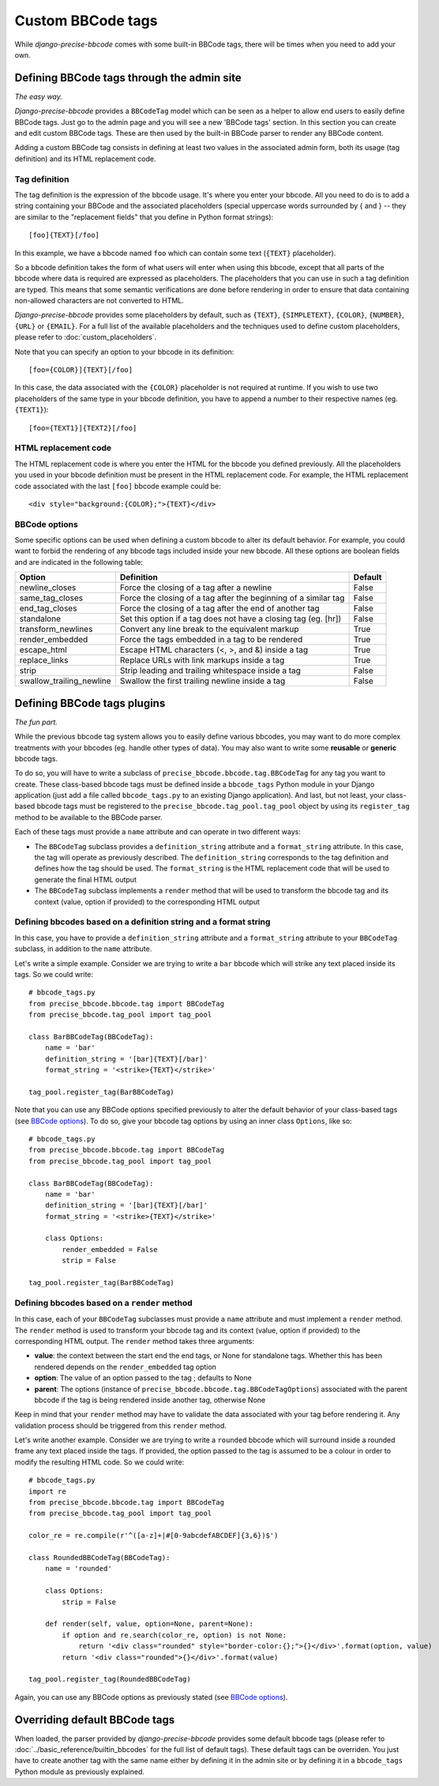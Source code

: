 ##################
Custom BBCode tags
##################

While *django-precise-bbcode* comes with some built-in BBCode tags, there will be times when you need to add your own.

Defining BBCode tags through the admin site
-------------------------------------------

*The easy way.*

*Django-precise-bbcode* provides a ``BBCodeTag`` model which can be seen as a helper to allow end users to easily define BBCode tags. Just go to the admin page and you will see a new 'BBCode tags' section. In this section you can create and edit custom BBCode tags. These are then used by the built-in BBCode parser to render any BBCode content.

Adding a custom BBCode tag consists in defining at least two values in the associated admin form, both its usage (tag definition) and its HTML replacement code.

Tag definition
~~~~~~~~~~~~~~~

The tag definition is the expression of the bbcode usage. It's where you enter your bbcode. All you need to do is to add a string containing your BBCode and the associated placeholders (special uppercase words surrounded by { and } -- they are similar to the "replacement fields" that you define in Python format strings)::

    [foo]{TEXT}[/foo]

In this example, we have a bbcode named ``foo`` which can contain some text (``{TEXT}`` placeholder).

So a bbcode definition takes the form of what users will enter when using this bbcode, except that all parts of the bbcode where data is required are expressed as placeholders. The placeholders that you can use in such a tag definition are typed. This means that some semantic verifications are done before rendering in order to ensure that data containing non-allowed characters are not converted to HTML.

*Django-precise-bbcode* provides some placeholders by default, such as ``{TEXT}``, ``{SIMPLETEXT}``, ``{COLOR}``, ``{NUMBER}``, ``{URL}`` or ``{EMAIL}``.  For a full list of the available placeholders and the techniques used to define custom placeholders, please refer to :doc:`custom_placeholders`.

Note that you can specify an option to your bbcode in its definition::

    [foo={COLOR}]{TEXT}[/foo]

In this case, the data associated with the ``{COLOR}`` placeholder is not required at runtime. If you wish to use two placeholders of the same type in your bbcode definition, you have to append a number to their respective names (eg. ``{TEXT1}``)::

    [foo={TEXT1}]{TEXT2}[/foo]

HTML replacement code
~~~~~~~~~~~~~~~~~~~~~

The HTML replacement code is where you enter the HTML for the bbcode you defined previously. All the placeholders you used in your bbcode definition must be present in the HTML replacement code. For example, the HTML replacement code associated with the last ``[foo]`` bbcode example could be::

    <div style="background:{COLOR};">{TEXT}</div>

BBCode options
~~~~~~~~~~~~~~

Some specific options can be used when defining a custom bbcode to alter its default behavior. For example, you could want to forbid the rendering of any bbcode tags included inside your new bbcode. All these options are boolean fields and are indicated in the following table:

+--------------------------+-----------------------------------------------------------------+-------------+
| Option                   | Definition                                                      | Default     |
+==========================+=================================================================+=============+
| newline_closes           | Force the closing of a tag after a newline                      | False       |
+--------------------------+-----------------------------------------------------------------+-------------+
| same_tag_closes          | Force the closing of a tag after the beginning of a similar tag | False       |
+--------------------------+-----------------------------------------------------------------+-------------+
| end_tag_closes           | Force the closing of a tag after the end of another tag         | False       |
+--------------------------+-----------------------------------------------------------------+-------------+
| standalone               | Set this option if a tag does not have a closing tag (eg. [hr]) | False       |
+--------------------------+-----------------------------------------------------------------+-------------+
| transform_newlines       | Convert any line break to the equivalent markup                 | True        |
+--------------------------+-----------------------------------------------------------------+-------------+
| render_embedded          | Force the tags embedded in a tag to be rendered                 | True        |
+--------------------------+-----------------------------------------------------------------+-------------+
| escape_html              | Escape HTML characters (<, >, and &) inside a tag               | True        |
+--------------------------+-----------------------------------------------------------------+-------------+
| replace_links            | Replace URLs with link markups inside a tag                     | True        |
+--------------------------+-----------------------------------------------------------------+-------------+
| strip                    | Strip leading and trailing whitespace inside a tag              | False       |
+--------------------------+-----------------------------------------------------------------+-------------+
| swallow_trailing_newline | Swallow the first trailing newline inside a tag                 | False       |
+--------------------------+-----------------------------------------------------------------+-------------+

Defining BBCode tags plugins
----------------------------

*The fun part.*

While the previous bbcode tag system allows you to easily define various bbcodes, you may want to do more complex treatments with your bbcodes (eg. handle other types of data). You may also want to write some **reusable** or **generic** bbcode tags.

To do so, you will have to write a subclass of ``precise_bbcode.bbcode.tag.BBCodeTag`` for any tag you want to create. These class-based bbcode tags must be defined inside a ``bbcode_tags`` Python module in your Django application (just add a file called ``bbcode_tags.py`` to an existing Django application). And last, but not least, your class-based bbcode tags must be registered to the ``precise_bbcode.tag_pool.tag_pool`` object by using its ``register_tag`` method to be available to the BBCode parser.

Each of these tags must provide a ``name`` attribute and can operate in two different ways:

* The ``BBCodeTag`` subclass provides a ``definition_string`` attribute and a ``format_string`` attribute. In this case, the tag will operate as previously described. The ``definition_string`` corresponds to the tag definition and defines how the tag should be used. The ``format_string`` is the HTML replacement code that will be used to generate the final HTML output
* The ``BBCodeTag`` subclass implements a ``render`` method that will be used to transform the bbcode tag and its context (value, option if provided) to the corresponding  HTML output

Defining bbcodes based on a definition string and a format string
~~~~~~~~~~~~~~~~~~~~~~~~~~~~~~~~~~~~~~~~~~~~~~~~~~~~~~~~~~~~~~~~~

In this case, you have to provide a ``definition_string`` attribute and a ``format_string`` attribute to your ``BBCodeTag`` subclass, in addition to the ``name`` attribute.

Let's write a simple example. Consider we are trying to write a ``bar`` bbcode which will strike any text placed inside its tags. So we could write::

    # bbcode_tags.py
    from precise_bbcode.bbcode.tag import BBCodeTag
    from precise_bbcode.tag_pool import tag_pool

    class BarBBCodeTag(BBCodeTag):
        name = 'bar'
        definition_string = '[bar]{TEXT}[/bar]'
        format_string = '<strike>{TEXT}</strike>'

    tag_pool.register_tag(BarBBCodeTag)

Note that you can use any BBCode options specified previously to alter the default behavior of your class-based tags (see `BBCode options`_). To do so, give your bbcode tag options by using an inner class ``Options``, like so::

    # bbcode_tags.py
    from precise_bbcode.bbcode.tag import BBCodeTag
    from precise_bbcode.tag_pool import tag_pool

    class BarBBCodeTag(BBCodeTag):
        name = 'bar'
        definition_string = '[bar]{TEXT}[/bar]'
        format_string = '<strike>{TEXT}</strike>'

        class Options:
            render_embedded = False
            strip = False

    tag_pool.register_tag(BarBBCodeTag)

Defining bbcodes based on a ``render`` method
~~~~~~~~~~~~~~~~~~~~~~~~~~~~~~~~~~~~~~~~~~~~~

In this case, each of your ``BBCodeTag`` subclasses must provide a ``name`` attribute and must implement a ``render`` method. The ``render`` method is used to transform your bbcode tag and its context (value, option if provided) to the corresponding HTML output. The ``render`` method takes three arguments:

* **value**: the context between the start end the end tags, or None for standalone tags. Whether this has been rendered depends on the ``render_embedded`` tag option
* **option**: The value of an option passed to the tag ; defaults to None
* **parent**: The options (instance of ``precise_bbcode.bbcode.tag.BBCodeTagOptions``) associated with the parent bbcode if the tag is being rendered inside another tag, otherwise None

Keep in mind that your ``render`` method may have to validate the data associated with your tag before rendering it. Any validation process should be triggered from this ``render`` method.

Let's write another example. Consider we are trying to write a ``rounded`` bbcode which will surround inside a rounded frame any text placed inside the tags. If provided, the option passed to the tag is assumed to be a colour in order to modify the resulting HTML code. So we could write::

    # bbcode_tags.py
    import re
    from precise_bbcode.bbcode.tag import BBCodeTag
    from precise_bbcode.tag_pool import tag_pool

    color_re = re.compile(r'^([a-z]+|#[0-9abcdefABCDEF]{3,6})$')

    class RoundedBBCodeTag(BBCodeTag):
        name = 'rounded'

        class Options:
            strip = False

        def render(self, value, option=None, parent=None):
            if option and re.search(color_re, option) is not None:
                return '<div class="rounded" style="border-color:{};">{}</div>'.format(option, value)
            return '<div class="rounded">{}</div>'.format(value)

    tag_pool.register_tag(RoundedBBCodeTag)

Again, you can use any BBCode options as previously stated (see `BBCode options`_).

Overriding default BBCode tags
------------------------------

When loaded, the parser provided by *django-precise-bbcode* provides some default bbcode tags (please refer to :doc:`../basic_reference/builtin_bbcodes` for the full list of default tags). These default tags can be overriden. You just have to create another tag with the same name either by defining it in the admin site or by defining it in a ``bbcode_tags`` Python module as previously explained.